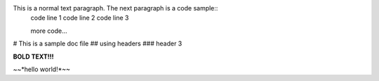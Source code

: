 This is a normal text paragraph. The next paragraph is a code sample::
   code line 1
   code line 2
   code line 3

   more code...

# This is a sample doc file
## using headers
### header 3

**BOLD TEXT!!!**

~~*hello world!*~~
